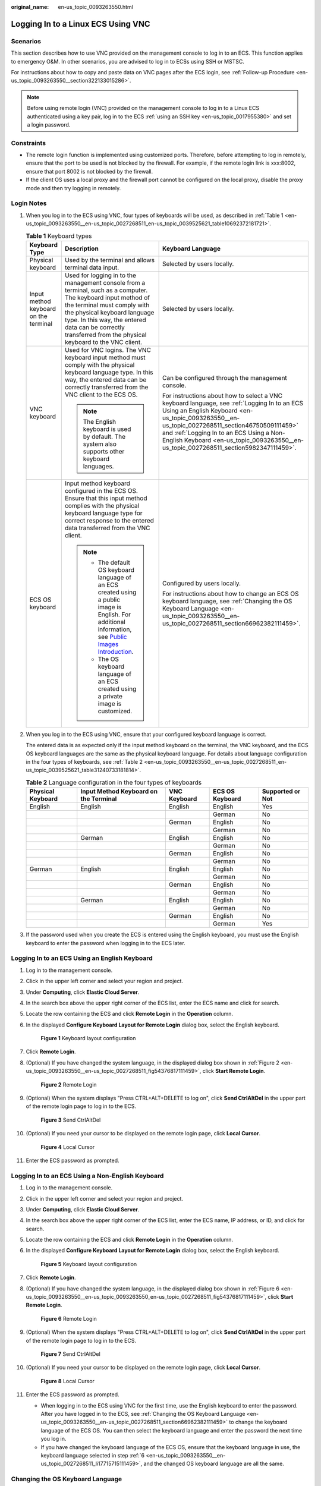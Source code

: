 :original_name: en-us_topic_0093263550.html

.. _en-us_topic_0093263550:

Logging In to a Linux ECS Using VNC
===================================

Scenarios
---------

This section describes how to use VNC provided on the management console to log in to an ECS. This function applies to emergency O&M. In other scenarios, you are advised to log in to ECSs using SSH or MSTSC.

For instructions about how to copy and paste data on VNC pages after the ECS login, see :ref:`Follow-up Procedure <en-us_topic_0093263550__section322133015286>`.

.. note::

   Before using remote login (VNC) provided on the management console to log in to a Linux ECS authenticated using a key pair, log in to the ECS :ref:`using an SSH key <en-us_topic_0017955380>` and set a login password.

Constraints
-----------

-  The remote login function is implemented using customized ports. Therefore, before attempting to log in remotely, ensure that the port to be used is not blocked by the firewall. For example, if the remote login link is xxx:8002, ensure that port 8002 is not blocked by the firewall.
-  If the client OS uses a local proxy and the firewall port cannot be configured on the local proxy, disable the proxy mode and then try logging in remotely.

Login Notes
-----------

#. When you log in to the ECS using VNC, four types of keyboards will be used, as described in :ref:`Table 1 <en-us_topic_0093263550__en-us_topic_0027268511_en-us_topic_0039525621_table10692372181721>`.

   .. _en-us_topic_0093263550__en-us_topic_0027268511_en-us_topic_0039525621_table10692372181721:

   .. table:: **Table 1** Keyboard types

      +---------------------------------------+---------------------------------------------------------------------------------------------------------------------------------------------------------------------------------------------------------------------------------------------------------------------------------------------+------------------------------------------------------------------------------------------------------------------------------------------------------------------------------------------------------------------------------------------------------------------------------------------------------------------------------------+
      | Keyboard Type                         | Description                                                                                                                                                                                                                                                                                 | Keyboard Language                                                                                                                                                                                                                                                                                                                  |
      +=======================================+=============================================================================================================================================================================================================================================================================================+====================================================================================================================================================================================================================================================================================================================================+
      | Physical keyboard                     | Used by the terminal and allows terminal data input.                                                                                                                                                                                                                                        | Selected by users locally.                                                                                                                                                                                                                                                                                                         |
      +---------------------------------------+---------------------------------------------------------------------------------------------------------------------------------------------------------------------------------------------------------------------------------------------------------------------------------------------+------------------------------------------------------------------------------------------------------------------------------------------------------------------------------------------------------------------------------------------------------------------------------------------------------------------------------------+
      | Input method keyboard on the terminal | Used for logging in to the management console from a terminal, such as a computer. The keyboard input method of the terminal must comply with the physical keyboard language type. In this way, the entered data can be correctly transferred from the physical keyboard to the VNC client. | Selected by users locally.                                                                                                                                                                                                                                                                                                         |
      +---------------------------------------+---------------------------------------------------------------------------------------------------------------------------------------------------------------------------------------------------------------------------------------------------------------------------------------------+------------------------------------------------------------------------------------------------------------------------------------------------------------------------------------------------------------------------------------------------------------------------------------------------------------------------------------+
      | VNC keyboard                          | Used for VNC logins. The VNC keyboard input method must comply with the physical keyboard language type. In this way, the entered data can be correctly transferred from the VNC client to the ECS OS.                                                                                      | Can be configured through the management console.                                                                                                                                                                                                                                                                                  |
      |                                       |                                                                                                                                                                                                                                                                                             |                                                                                                                                                                                                                                                                                                                                    |
      |                                       | .. note::                                                                                                                                                                                                                                                                                   | For instructions about how to select a VNC keyboard language, see :ref:`Logging In to an ECS Using an English Keyboard <en-us_topic_0093263550__en-us_topic_0027268511_section46750509111459>` and :ref:`Logging In to an ECS Using a Non-English Keyboard <en-us_topic_0093263550__en-us_topic_0027268511_section5982347111459>`. |
      |                                       |                                                                                                                                                                                                                                                                                             |                                                                                                                                                                                                                                                                                                                                    |
      |                                       |    The English keyboard is used by default. The system also supports other keyboard languages.                                                                                                                                                                                              |                                                                                                                                                                                                                                                                                                                                    |
      +---------------------------------------+---------------------------------------------------------------------------------------------------------------------------------------------------------------------------------------------------------------------------------------------------------------------------------------------+------------------------------------------------------------------------------------------------------------------------------------------------------------------------------------------------------------------------------------------------------------------------------------------------------------------------------------+
      | ECS OS keyboard                       | Input method keyboard configured in the ECS OS. Ensure that this input method complies with the physical keyboard language type for correct response to the entered data transferred from the VNC client.                                                                                   | Configured by users locally.                                                                                                                                                                                                                                                                                                       |
      |                                       |                                                                                                                                                                                                                                                                                             |                                                                                                                                                                                                                                                                                                                                    |
      |                                       | .. note::                                                                                                                                                                                                                                                                                   | For instructions about how to change an ECS OS keyboard language, see :ref:`Changing the OS Keyboard Language <en-us_topic_0093263550__en-us_topic_0027268511_section66962382111459>`.                                                                                                                                             |
      |                                       |                                                                                                                                                                                                                                                                                             |                                                                                                                                                                                                                                                                                                                                    |
      |                                       |    -  The default OS keyboard language of an ECS created using a public image is English. For additional information, see `Public Images Introduction <https://docs.otc.t-systems.com/image-management-service/public-images/>`__.                                                          |                                                                                                                                                                                                                                                                                                                                    |
      |                                       |    -  The OS keyboard language of an ECS created using a private image is customized.                                                                                                                                                                                                       |                                                                                                                                                                                                                                                                                                                                    |
      +---------------------------------------+---------------------------------------------------------------------------------------------------------------------------------------------------------------------------------------------------------------------------------------------------------------------------------------------+------------------------------------------------------------------------------------------------------------------------------------------------------------------------------------------------------------------------------------------------------------------------------------------------------------------------------------+

#. When you log in to the ECS using VNC, ensure that your configured keyboard language is correct.

   The entered data is as expected only if the input method keyboard on the terminal, the VNC keyboard, and the ECS OS keyboard languages are the same as the physical keyboard language. For details about language configuration in the four types of keyboards, see :ref:`Table 2 <en-us_topic_0093263550__en-us_topic_0027268511_en-us_topic_0039525621_table31240733181814>`.

   .. _en-us_topic_0093263550__en-us_topic_0027268511_en-us_topic_0039525621_table31240733181814:

   .. table:: **Table 2** Language configuration in the four types of keyboards

      +-------------------+---------------------------------------+--------------+-----------------+------------------+
      | Physical Keyboard | Input Method Keyboard on the Terminal | VNC Keyboard | ECS OS Keyboard | Supported or Not |
      +===================+=======================================+==============+=================+==================+
      | English           | English                               | English      | English         | Yes              |
      +-------------------+---------------------------------------+--------------+-----------------+------------------+
      |                   |                                       |              | German          | No               |
      +-------------------+---------------------------------------+--------------+-----------------+------------------+
      |                   |                                       | German       | English         | No               |
      +-------------------+---------------------------------------+--------------+-----------------+------------------+
      |                   |                                       |              | German          | No               |
      +-------------------+---------------------------------------+--------------+-----------------+------------------+
      |                   | German                                | English      | English         | No               |
      +-------------------+---------------------------------------+--------------+-----------------+------------------+
      |                   |                                       |              | German          | No               |
      +-------------------+---------------------------------------+--------------+-----------------+------------------+
      |                   |                                       | German       | English         | No               |
      +-------------------+---------------------------------------+--------------+-----------------+------------------+
      |                   |                                       |              | German          | No               |
      +-------------------+---------------------------------------+--------------+-----------------+------------------+
      | German            | English                               | English      | English         | No               |
      +-------------------+---------------------------------------+--------------+-----------------+------------------+
      |                   |                                       |              | German          | No               |
      +-------------------+---------------------------------------+--------------+-----------------+------------------+
      |                   |                                       | German       | English         | No               |
      +-------------------+---------------------------------------+--------------+-----------------+------------------+
      |                   |                                       |              | German          | No               |
      +-------------------+---------------------------------------+--------------+-----------------+------------------+
      |                   | German                                | English      | English         | No               |
      +-------------------+---------------------------------------+--------------+-----------------+------------------+
      |                   |                                       |              | German          | No               |
      +-------------------+---------------------------------------+--------------+-----------------+------------------+
      |                   |                                       | German       | English         | No               |
      +-------------------+---------------------------------------+--------------+-----------------+------------------+
      |                   |                                       |              | German          | Yes              |
      +-------------------+---------------------------------------+--------------+-----------------+------------------+

#. If the password used when you create the ECS is entered using the English keyboard, you must use the English keyboard to enter the password when logging in to the ECS later.

.. _en-us_topic_0093263550__en-us_topic_0027268511_section46750509111459:

Logging In to an ECS Using an English Keyboard
----------------------------------------------

#. Log in to the management console.

#. Click |image1| in the upper left corner and select your region and project.

#. Under **Computing**, click **Elastic Cloud Server**.

#. In the search box above the upper right corner of the ECS list, enter the ECS name and click |image2| for search.

#. Locate the row containing the ECS and click **Remote Login** in the **Operation** column.

#. .. _en-us_topic_0093263550__en-us_topic_0027268511_li17715715111459:

   In the displayed **Configure Keyboard Layout for Remote Login** dialog box, select the English keyboard.


   .. figure:: /_static/images/en-us_image_0000002176822257.png
      :alt: **Figure 1** Keyboard layout configuration

      **Figure 1** Keyboard layout configuration

#. Click **Remote Login**.

#. (Optional) If you have changed the system language, in the displayed dialog box shown in :ref:`Figure 2 <en-us_topic_0093263550__en-us_topic_0027268511_fig54376817111459>`, click **Start Remote Login**.

   .. _en-us_topic_0093263550__en-us_topic_0027268511_fig54376817111459:

   .. figure:: /_static/images/en-us_image_0000002141305390.png
      :alt: **Figure 2** Remote Login

      **Figure 2** Remote Login

#. (Optional) When the system displays "Press CTRL+ALT+DELETE to log on", click **Send CtrlAltDel** in the upper part of the remote login page to log in to the ECS.


   .. figure:: /_static/images/en-us_image_0201100229.png
      :alt: **Figure 3** Send CtrlAltDel

      **Figure 3** Send CtrlAltDel

#. (Optional) If you need your cursor to be displayed on the remote login page, click **Local Cursor**.


   .. figure:: /_static/images/en-us_image_0093469181.png
      :alt: **Figure 4** Local Cursor

      **Figure 4** Local Cursor

#. Enter the ECS password as prompted.

.. _en-us_topic_0093263550__en-us_topic_0027268511_section5982347111459:

Logging In to an ECS Using a Non-English Keyboard
-------------------------------------------------

#. Log in to the management console.

#. Click |image3| in the upper left corner and select your region and project.

#. Under **Computing**, click **Elastic Cloud Server**.

#. In the search box above the upper right corner of the ECS list, enter the ECS name, IP address, or ID, and click |image4| for search.

#. Locate the row containing the ECS and click **Remote Login** in the **Operation** column.

#. In the displayed **Configure Keyboard Layout for Remote Login** dialog box, select the English keyboard.


   .. figure:: /_static/images/en-us_image_0000002176822257.png
      :alt: **Figure 5** Keyboard layout configuration

      **Figure 5** Keyboard layout configuration

7.  Click **Remote Login**.

8.  (Optional) If you have changed the system language, in the displayed dialog box shown in :ref:`Figure 6 <en-us_topic_0093263550__en-us_topic_0093263550_en-us_topic_0027268511_fig54376817111459>`, click **Start Remote Login**.

    .. _en-us_topic_0093263550__en-us_topic_0093263550_en-us_topic_0027268511_fig54376817111459:

    .. figure:: /_static/images/en-us_image_0000002141305390.png
       :alt: **Figure 6** Remote Login

       **Figure 6** Remote Login

9.  (Optional) When the system displays "Press CTRL+ALT+DELETE to log on", click **Send CtrlAltDel** in the upper part of the remote login page to log in to the ECS.


    .. figure:: /_static/images/en-us_image_0201103161.png
       :alt: **Figure 7** Send CtrlAltDel

       **Figure 7** Send CtrlAltDel

10. (Optional) If you need your cursor to be displayed on the remote login page, click **Local Cursor**.


    .. figure:: /_static/images/en-us_image_0093469181.png
       :alt: **Figure 8** Local Cursor

       **Figure 8** Local Cursor

11. Enter the ECS password as prompted.

    -  When logging in to the ECS using VNC for the first time, use the English keyboard to enter the password. After you have logged in to the ECS, see :ref:`Changing the OS Keyboard Language <en-us_topic_0093263550__en-us_topic_0027268511_section66962382111459>` to change the keyboard language of the ECS OS. You can then select the keyboard language and enter the password the next time you log in.
    -  If you have changed the keyboard language of the ECS OS, ensure that the keyboard language in use, the keyboard language selected in step :ref:`6 <en-us_topic_0093263550__en-us_topic_0027268511_li17715715111459>`, and the changed OS keyboard language are all the same.

.. _en-us_topic_0093263550__en-us_topic_0027268511_section66962382111459:

Changing the OS Keyboard Language
---------------------------------

If the ECS is running Linux, run the following command:

**loadkeys** *keymapfile*

The *keymapfile* parameter indicates the name of the file containing the mappings between the keys and displayed characters.

For example, if the name of a German keyboard mapping file is **de**, run the **loadkeys de** command.

Configuration Example
---------------------

**Scenarios**

If you attempt to log in to an ECS created using a public image for the first time, the languages of the four types of keyboards before the configuration are as follows (**Before configuration** row in :ref:`Table 3 <en-us_topic_0093263550__en-us_topic_0027268511_en-us_topic_0039525621_table18256759113132>`):

-  Physical keyboard: German
-  Input method keyboard on the terminal: English
-  VNC keyboard: English
-  ECS OS keyboard: English

In this case, you must change the languages of the other three types of keyboards to the same language as the physical keyboard for expected data entering. For details, see the **Solution 1** row in :ref:`Table 3 <en-us_topic_0093263550__en-us_topic_0027268511_en-us_topic_0039525621_table18256759113132>`.

.. _en-us_topic_0093263550__en-us_topic_0027268511_en-us_topic_0039525621_table18256759113132:

.. table:: **Table 3** Languages in the four types of keyboards

   +----------------------+-------------------+---------------------------------------+--------------+-----------------+
   | ``-``                | Physical Keyboard | Input Method Keyboard on the Terminal | VNC Keyboard | ECS OS Keyboard |
   +======================+===================+=======================================+==============+=================+
   | Before configuration | German            | English                               | English      | English         |
   +----------------------+-------------------+---------------------------------------+--------------+-----------------+
   | Solution 1           | German            | German                                | German       | German          |
   +----------------------+-------------------+---------------------------------------+--------------+-----------------+
   | Solution 2           | English           | English                               | English      | English         |
   +----------------------+-------------------+---------------------------------------+--------------+-----------------+

**Procedure**

#. .. _en-us_topic_0093263550__en-us_topic_0027268511_en-us_topic_0039525621_li55865773114331:

   Locally configure the language, for example, German, in the input method keyboard on the terminal.

#. Set the VNC keyboard language to English.

   .. note::

      When you log in to the ECS using VNC for the first time, the default ECS OS keyboard language is English. Therefore, you must set the VNC keyboard language to English.

#. Log in to the ECS and change the ECS OS language to German.

   For details, see :ref:`Changing the OS Keyboard Language <en-us_topic_0093263550__en-us_topic_0027268511_section66962382111459>`.

#. .. _en-us_topic_0093263550__en-us_topic_0027268511_en-us_topic_0039525621_li62706781115148:

   Change the VNC keyboard language to German.

   For details, see :ref:`Logging In to an ECS Using a Non-English Keyboard <en-us_topic_0093263550__en-us_topic_0027268511_section5982347111459>`.

To set the languages on the four types of keyboards to all be the same, perform :ref:`1 <en-us_topic_0093263550__en-us_topic_0027268511_en-us_topic_0039525621_li55865773114331>` to :ref:`4 <en-us_topic_0093263550__en-us_topic_0027268511_en-us_topic_0039525621_li62706781115148>`.

.. note::

   During the configuration, if English characters cannot be entered using the current physical keyboard, use the English soft keyboard to modify the configuration described in the **Solution 2** row of :ref:`Table 3 <en-us_topic_0093263550__en-us_topic_0027268511_en-us_topic_0039525621_table18256759113132>`. In such a case, you only need to use the English soft keyboard to enter characters.

   -  To enable the Windows English soft keyboard, choose **Start** > **Run**, enter **osk**, and press **Enter**.
   -  The method of enabling the Linux English soft keyboard varies depending on the OS version and is not described in this document.

.. _en-us_topic_0093263550__section322133015286:

Follow-up Procedure
-------------------

Local commands can be copied to an ECS. To do so, perform the following operations:

#. Log in to the ECS using VNC.

#. Click **Input Commands** in the upper right corner of the page.


   .. figure:: /_static/images/en-us_image_0109039483.png
      :alt: **Figure 9** Input Commands

      **Figure 9** Input Commands

#. Press **Ctrl+C** to copy data from the local computer.

#. Press **Ctrl+V** to paste the local data to the **Paste & Send** window.

#. Click **Send**.

   Send the copied data to the CLI.

.. note::

   There is a low probability that data is lost when you use Paste & Send on the VNC page of a GUI-based Linux ECS. This is because the number of ECS vCPUs fails to meet GUI requirements. In such a case, it is a good practice to send a maximum of 5 characters at a time or switch from GUI to CLI (also called text interface), and then use the Paste & Send function.

Helpful Links
-------------

For FAQs about VNC-based ECS logins, see the following links:

-  :ref:`What Browser Version Is Required to Remotely Log In to an ECS? <en-us_topic_0035233718>`
-  :ref:`What Should I Do If I Cannot Use the German Keyboard to Enter Characters When I Log In to a Linux ECS Using VNC? <en-us_topic_0030932496>`
-  :ref:`Why Cannot I Use the MAC Keyboard to Enter Lowercase Characters When I Log In to an ECS Using VNC? <en-us_topic_0047624368>`
-  :ref:`What Should I Do If the Page Does not Respond After I Log In to an ECS Using VNC and Do Not Perform Any Operation for a Long Period of Time? <en-us_topic_0030932497>`
-  :ref:`What Should I Do If I Cannot View Data After Logging In to an ECS Using VNC? <en-us_topic_0030932499>`
-  :ref:`Why Are Characters Entered Through VNC Still Incorrect After the Keyboard Language Is Switched? <en-us_topic_0030932500>`
-  :ref:`Why Does a Blank Screen Appear After I Attempted to Log In to an ECS Using VNC? <en-us_topic_0032850906>`

.. |image1| image:: /_static/images/en-us_image_0210779229.png
.. |image2| image:: /_static/images/en-us_image_0128851444.png
.. |image3| image:: /_static/images/en-us_image_0210779229.png
.. |image4| image:: /_static/images/en-us_image_0128851405.png
